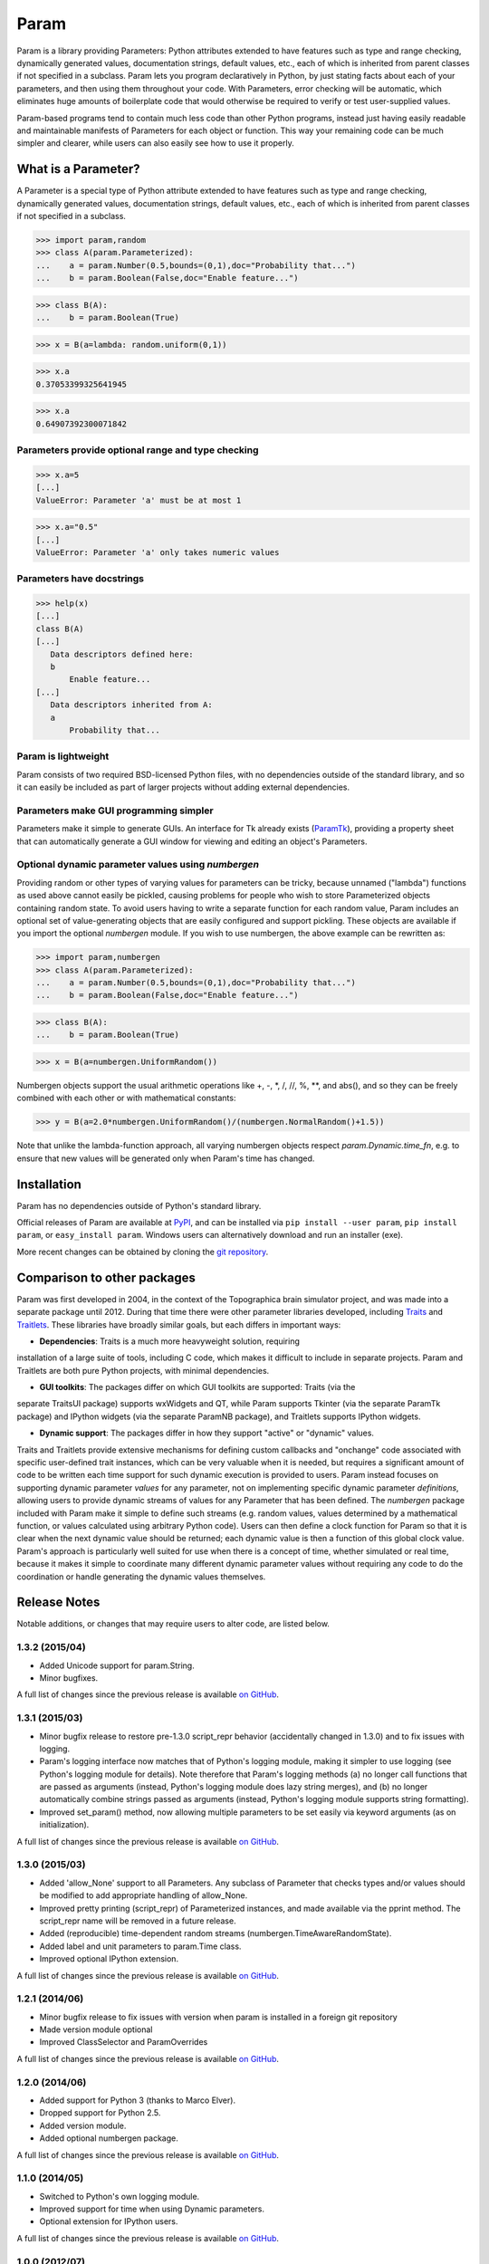 *****
Param
*****

Param is a library providing Parameters: Python attributes extended to
have features such as type and range checking, dynamically generated
values, documentation strings, default values, etc., each of which is
inherited from parent classes if not specified in a subclass.  Param
lets you program declaratively in Python, by just stating facts about
each of your parameters, and then using them throughout your code.
With Parameters, error checking will be automatic, which eliminates
huge amounts of boilerplate code that would otherwise be required to
verify or test user-supplied values.

Param-based programs tend to contain much less code than other Python
programs, instead just having easily readable and maintainable
manifests of Parameters for each object or function.  This way your
remaining code can be much simpler and clearer, while users can also
easily see how to use it properly.

What is a Parameter?
====================
A Parameter is a special type of Python attribute extended to have features such as type and range checking, dynamically generated values, documentation strings, default values, etc., each of which is inherited from parent classes if not specified in a subclass.


>>> import param,random
>>> class A(param.Parameterized):
...    a = param.Number(0.5,bounds=(0,1),doc="Probability that...")
...    b = param.Boolean(False,doc="Enable feature...")

>>> class B(A):
...    b = param.Boolean(True)

>>> x = B(a=lambda: random.uniform(0,1))

>>> x.a
0.37053399325641945

>>> x.a
0.64907392300071842


Parameters provide optional range and type checking
___________________________________________________


>>> x.a=5
[...]
ValueError: Parameter 'a' must be at most 1

>>> x.a="0.5"
[...]
ValueError: Parameter 'a' only takes numeric values

Parameters have docstrings
__________________________


>>> help(x)
[...]
class B(A)
[...]
   Data descriptors defined here:
   b
       Enable feature...
[...]
   Data descriptors inherited from A:
   a
       Probability that...

Param is lightweight
____________________

Param consists of two required BSD-licensed Python files, with no
dependencies outside of the standard library, and so it can easily be
included as part of larger projects without adding external dependencies.


Parameters make GUI programming simpler
_______________________________________

Parameters make it simple to generate GUIs. An interface for Tk already exists (`ParamTk <http://ioam.github.com/paramtk/>`_), providing a property sheet that can automatically generate a GUI window for viewing and editing an object's Parameters.


Optional dynamic parameter values using `numbergen`
_______________________________________

Providing random or other types of varying values for parameters can
be tricky, because unnamed ("lambda") functions as used above cannot
easily be pickled, causing problems for people who wish to store
Parameterized objects containing random state.  To avoid users having
to write a separate function for each random value, Param includes an
optional set of value-generating objects that are easily configured
and support pickling.  These objects are available if you import the
optional `numbergen` module.  If you wish to use numbergen, the above
example can be rewritten as:

>>> import param,numbergen
>>> class A(param.Parameterized):
...    a = param.Number(0.5,bounds=(0,1),doc="Probability that...")
...    b = param.Boolean(False,doc="Enable feature...")

>>> class B(A):
...    b = param.Boolean(True)

>>> x = B(a=numbergen.UniformRandom())
  
Numbergen objects support the usual arithmetic operations like +, -,
\*, /, //, %, \*\*, and abs(), and so they can be freely combined with
each other or with mathematical constants:

>>> y = B(a=2.0*numbergen.UniformRandom()/(numbergen.NormalRandom()+1.5))

Note that unlike the lambda-function approach, all varying numbergen
objects respect `param.Dynamic.time_fn`, e.g. to ensure that new
values will be generated only when Param's time has changed.


Installation
============

Param has no dependencies outside of Python's standard library.

Official releases of Param are available at
`PyPI <http://pypi.python.org/pypi/param>`_, and can be installed via ``pip
install --user param``, ``pip install param``, or ``easy_install param``.
Windows users can alternatively download and run an installer (exe).

More recent changes can be obtained by cloning the `git repository <http://github.com/ioam/param>`_.

Comparison to other packages
============================

Param was first developed in 2004, in the context of the Topographica brain simulator project, and
was made into a separate package until 2012.  During that time there were other parameter libraries
developed, including `Traits <http://code.enthought.com/projects/traits>`_ and 
`Traitlets <https://github.com/ipython/traitlets/>`_.  These libraries have broadly similar goals,
but each differs in important ways:

* **Dependencies**: Traits is a much more heavyweight solution, requiring 
installation of a large suite of tools, including C code, which makes it difficult to include in 
separate projects.  Param and Traitlets are both pure Python projects, with minimal dependencies.  

* **GUI toolkits**: The packages differ on which GUI toolkits are supported: Traits (via the 
separate TraitsUI package) supports wxWidgets and QT, while Param supports Tkinter (via the 
separate ParamTk package) and IPython widgets (via the separate ParamNB package), and Traitlets
supports IPython widgets.  

* **Dynamic support**: The packages differ in how they support "active" or "dynamic" values.  
Traits and Traitlets provide extensive mechanisms for defining custom callbacks and "onchange"
code associated with specific user-defined trait instances, which can be very valuable when it is
needed, but requires a significant amount of code to be written each time support for such 
dynamic execution is provided to users.  Param instead focuses on supporting dynamic parameter 
*values* for any parameter, not on implementing specific dynamic parameter *definitions*, 
allowing users to provide dynamic streams of values for any Parameter that has been defined.  
The `numbergen` package included with Param make it simple to define such streams (e.g. 
random values, values determined by a mathematical function, or values calculated using
arbitrary Python code). Users can then define a clock function for Param so that it is clear 
when the next dynamic value should be returned; each dynamic value is then a function of this
global clock value.  Param's approach is particularly well suited for use when there is a 
concept of time, whether simulated or real time, because it makes it simple to
coordinate many different dynamic parameter values without requiring any code to do the
coordination or handle generating the dynamic values themselves.

Release Notes
=============

Notable additions, or changes that may require users to alter code,
are listed below.

1.3.2 (2015/04)
_______________

* Added Unicode support for param.String.
* Minor bugfixes.

A full list of changes since the previous release is available 
`on GitHub <https://github.com/ioam/param/compare/v1.3.1...v1.3.2>`_.


1.3.1 (2015/03)
_______________

* Minor bugfix release to restore pre-1.3.0 script_repr behavior
  (accidentally changed in 1.3.0) and to fix issues with logging.
* Param's logging interface now matches that of Python's logging
  module, making it simpler to use logging (see Python's logging
  module for details). Note therefore that Param's logging methods (a)
  no longer call functions that are passed as arguments (instead,
  Python's logging module does lazy string merges), and (b) no longer
  automatically combine strings passed as arguments (instead, Python's
  logging module supports string formatting).
* Improved set_param() method, now allowing multiple parameters to be
  set easily via keyword arguments (as on initialization).

A full list of changes since the previous release is available 
`on GitHub <https://github.com/ioam/param/compare/v1.3.0...v1.3.1>`_.


1.3.0 (2015/03)
_______________

* Added 'allow_None' support to all Parameters. Any subclass of
  Parameter that checks types and/or values should be modified to add
  appropriate handling of allow_None.
* Improved pretty printing (script_repr) of Parameterized instances,
  and made available via the pprint method. The script_repr name will
  be removed in a future release.
* Added (reproducible) time-dependent random streams
  (numbergen.TimeAwareRandomState).
* Added label and unit parameters to param.Time class.
* Improved optional IPython extension.

A full list of changes since the previous release is available 
`on GitHub <https://github.com/ioam/param/compare/v1.2.1...v1.3.0>`_.


1.2.1 (2014/06)
_______________

* Minor bugfix release to fix issues with version when param is
  installed in a foreign git repository
* Made version module optional
* Improved ClassSelector and ParamOverrides

A full list of changes since the previous release is available 
`on GitHub <https://github.com/ioam/param/compare/v1.2.0...v1.2.1>`_.


1.2.0 (2014/06)
_______________

* Added support for Python 3 (thanks to Marco Elver).
* Dropped support for Python 2.5.
* Added version module.
* Added optional numbergen package.

A full list of changes since the previous release is available 
`on GitHub <https://github.com/ioam/param/compare/v1.1.0...v1.2.0>`_.


1.1.0 (2014/05)
_______________

* Switched to Python's own logging module.
* Improved support for time when using Dynamic parameters.
* Optional extension for IPython users.

A full list of changes since the previous release is available 
`on GitHub <https://github.com/ioam/param/compare/v1.0.0...v1.1.0>`_.


1.0.0 (2012/07)
_______________

* First standalone release. Param was originally developed as part of
  `Topographica <http://ioam.github.io/topographica/>`_, and has been
  in heavy usage as part of that project since 2005.


Support
=======

Questions and comments are welcome at https://github.com/ioam/param/issues.

